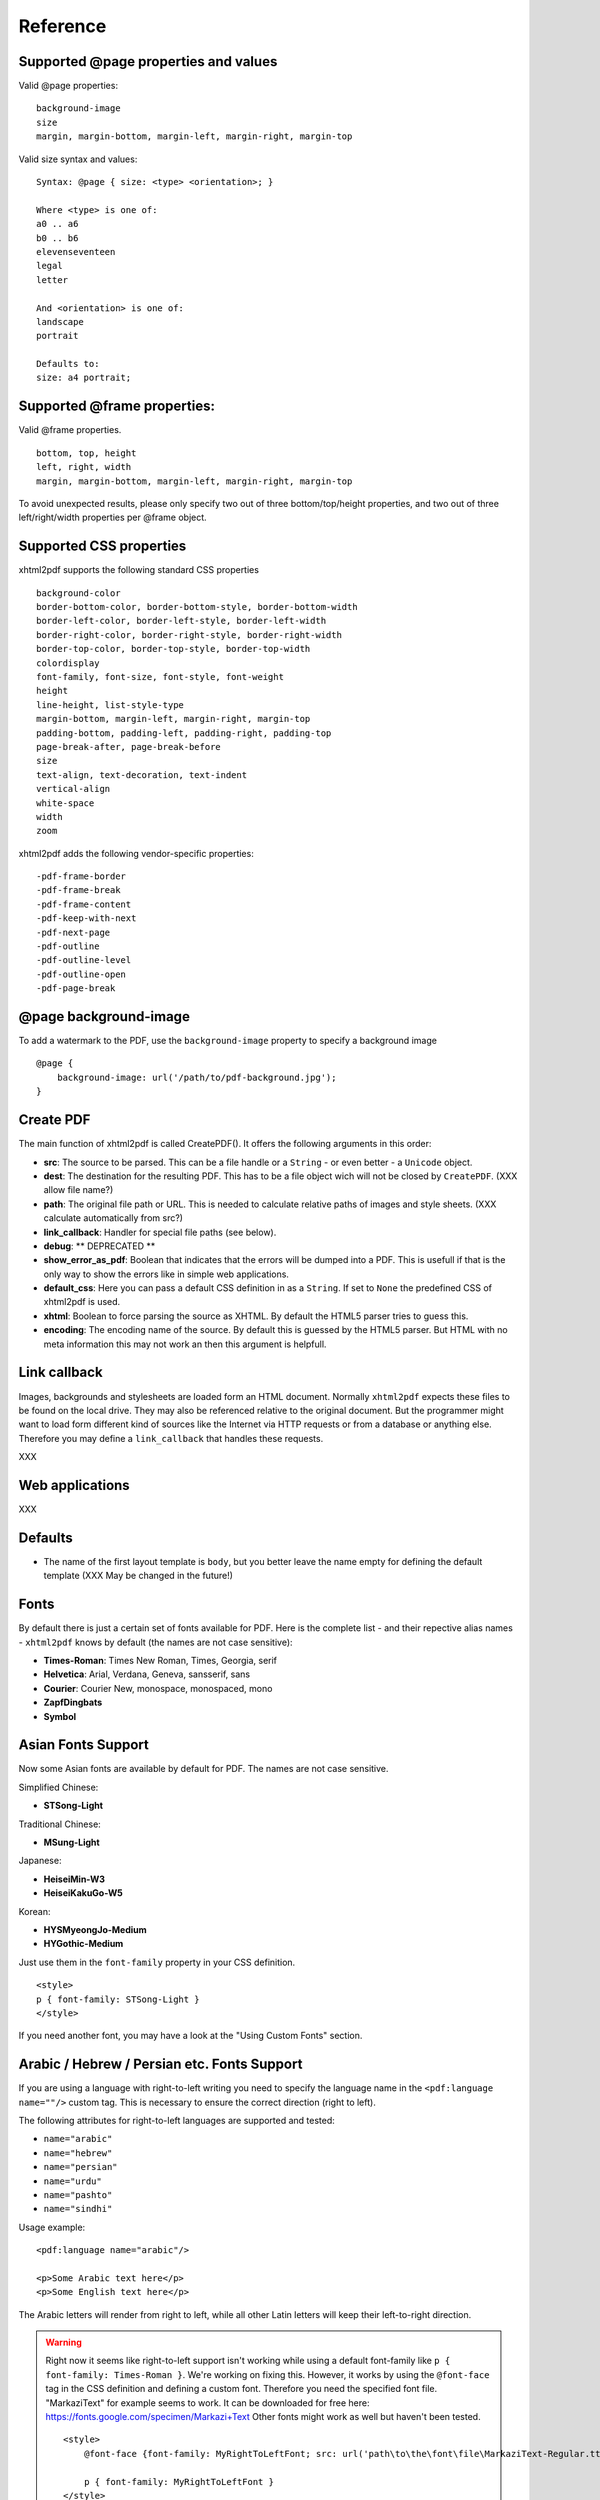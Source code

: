 Reference
==========

Supported @page properties and values
--------------------------------------------

Valid @page properties:

::

    background-image
    size
    margin, margin-bottom, margin-left, margin-right, margin-top

Valid size syntax and values:

::

    Syntax: @page { size: <type> <orientation>; }

    Where <type> is one of:
    a0 .. a6
    b0 .. b6
    elevenseventeen
    legal
    letter

    And <orientation> is one of:
    landscape
    portrait

    Defaults to:
    size: a4 portrait;


Supported @frame properties:
-----------------------------

Valid @frame properties.

::

    bottom, top, height
    left, right, width
    margin, margin-bottom, margin-left, margin-right, margin-top

To avoid unexpected results, please only specify
two out of three bottom/top/height properties, and
two out of three left/right/width properties per @frame object.

Supported CSS properties
----------------------------

xhtml2pdf supports the following standard CSS properties

::

    background-color
    border-bottom-color, border-bottom-style, border-bottom-width
    border-left-color, border-left-style, border-left-width
    border-right-color, border-right-style, border-right-width
    border-top-color, border-top-style, border-top-width
    colordisplay
    font-family, font-size, font-style, font-weight
    height
    line-height, list-style-type
    margin-bottom, margin-left, margin-right, margin-top
    padding-bottom, padding-left, padding-right, padding-top
    page-break-after, page-break-before
    size
    text-align, text-decoration, text-indent
    vertical-align
    white-space
    width
    zoom

xhtml2pdf adds the following vendor-specific properties:

::

     -pdf-frame-border
     -pdf-frame-break
     -pdf-frame-content
     -pdf-keep-with-next
     -pdf-next-page
     -pdf-outline
     -pdf-outline-level
     -pdf-outline-open
     -pdf-page-break

@page background-image
--------------------------

To add a watermark to the PDF, use the ``background-image`` property to specify
a background image

::

    @page {
        background-image: url('/path/to/pdf-background.jpg');
    }


Create PDF
-------------

The main function of xhtml2pdf is called CreatePDF(). It offers the
following arguments in this order:

-  **src**: The source to be parsed. This can be a file handle or a
   ``String`` - or even better - a ``Unicode`` object.
-  **dest**: The destination for the resulting PDF. This has to be a
   file object wich will not be closed by ``CreatePDF``. (XXX allow file
   name?)
-  **path**: The original file path or URL. This is needed to calculate
   relative paths of images and style sheets. (XXX calculate
   automatically from src?)
-  **link\_callback**: Handler for special file paths (see below).
-  **debug**: \*\* DEPRECATED \*\*
-  **show\_error\_as\_pdf**: Boolean that indicates that the errors will
   be dumped into a PDF. This is usefull if that is the only way to show
   the errors like in simple web applications.
-  **default\_css**: Here you can pass a default CSS definition in as a
   ``String``. If set to ``None`` the predefined CSS of xhtml2pdf is
   used.
-  **xhtml**: Boolean to force parsing the source as XHTML. By default
   the HTML5 parser tries to guess this.
-  **encoding**: The encoding name of the source. By default this is
   guessed by the HTML5 parser. But HTML with no meta information this
   may not work an then this argument is helpfull.

Link callback
-------------

Images, backgrounds and stylesheets are loaded form an HTML document.
Normally ``xhtml2pdf`` expects these files to be found on the local drive.
They may also be referenced relative to the original document. But the
programmer might want to load form different kind of sources like the
Internet via HTTP requests or from a database or anything else.
Therefore you may define a ``link_callback`` that handles these requests.

XXX

Web applications
----------------

XXX

Defaults
--------

-  The name of the first layout template is ``body``, but you better
   leave the name empty for defining the default template (XXX May be
   changed in the future!)


Fonts
--------

By default there is just a certain set of fonts available for PDF. Here
is the complete list - and their repective alias names - ``xhtml2pdf``
knows by default (the names are not case sensitive):

-  **Times-Roman**: Times New Roman, Times, Georgia, serif
-  **Helvetica**: Arial, Verdana, Geneva, sansserif, sans
-  **Courier**: Courier New, monospace, monospaced, mono
-  **ZapfDingbats**
-  **Symbol**


Asian Fonts Support
-------------------

Now some Asian fonts are available by default for PDF. The names are not case sensitive.

Simplified Chinese:

-  **STSong-Light**

Traditional Chinese:

-  **MSung-Light**

Japanese:

-  **HeiseiMin-W3**
-  **HeiseiKakuGo-W5**

Korean:

-  **HYSMyeongJo-Medium**
-  **HYGothic-Medium**


Just use them in the ``font-family`` property in your CSS definition.

::

    <style>
    p { font-family: STSong-Light }
    </style>

If you need another font, you may have a look at the "Using Custom Fonts" section.


Arabic / Hebrew / Persian etc. Fonts Support
--------------------------------------------

If you are using a language with right-to-left writing you need to specify the language name in the ``<pdf:language name=""/>`` custom tag. This is necessary to ensure the correct direction (right to left).

The following attributes for right-to-left languages are supported and tested:

- ``name="arabic"``
- ``name="hebrew"``
- ``name="persian"``
- ``name="urdu"``
- ``name="pashto"``
- ``name="sindhi"``

Usage example:

::

    <pdf:language name="arabic"/>

    <p>Some Arabic text here</p>
    <p>Some English text here</p>

The Arabic letters will render from right to left, while all other Latin letters will keep their left-to-right direction.

.. warning::
    Right now it seems like right-to-left support isn't working while using a default font-family like ``p { font-family: Times-Roman }``. We're working on fixing this. However, it works by using the ``@font-face`` tag in the CSS definition and defining a custom font. Therefore you need the specified font file. "MarkaziText" for example seems to work. It can be downloaded for free here: https://fonts.google.com/specimen/Markazi+Text Other fonts might work as well but haven't been tested.

    ::

        <style>
            @font-face {font-family: MyRightToLeftFont; src: url('path\to\the\font\file\MarkaziText-Regular.ttf')}

            p { font-family: MyRightToLeftFont }
        </style>

Using Custom Fonts
------------------

You may also embed a new font by using the ``@font-face``
keyword in CSS like this:

::

    @font-face {
      font-family: Example, "Example Font";
      src: url('example.ttf');
    }

The ``font-family`` property defines the names under which the embedded
font will be known. ``src`` defines the place of the fonts source file.
This can be a TrueType font or a Postscript font. The file name of the
first has to end with ``.ttf`` the latter with one of ``.pfb`` or
``.afm``. For Postscript fonts pass just one filename like
``<name>``\ ``.afm`` or ``<name>``\ ``.pfb``, the missing one will be
calculated automatically.

To define other shapes you can do the following:

::

    /* Normal */
    @font-face {
       font-family: DejaMono;
       src: url('font/DejaVuSansMono.ttf');
    }

    /* Bold */
    @font-face {
       font-family: DejaMono;
       src: url('font/DejaVuSansMono-Bold.ttf');
       font-weight: bold;
    }

    /* Italic */
    @font-face {
       font-family: DejaMono;
       src: url('font/DejaVuSansMono-Oblique.ttf');
       font-style: italic;
    }

    /* Bold and italic */
    @font-face {
       font-family: DejaMono;
       src: url('font/DejaVuSansMono-BoldOblique.ttf');
       font-weight: bold;
       font-style: italic;
    }


Using TFF files with the same face-name
---------------------------------------

In specific situations we have to use .ttf files with the same face name,
but working with these kind of files makes us deal with some issues. To
avoid it you have to add ``#`` at the beginning of the ``font-family name``.
Please check the following example:

::

    /* put in quotes and add # at the beginning */
    @font-face {
        font-family: '#MY';
        src: url('font/Microsoft YaHei.ttf')
    }


Outlines/ Bookmarks
------------------------

PDF supports outlines (Adobe calls them "bookmarks"). By default
``xhtml2pdf`` defines the ``<h1>`` to ``<h6>`` tags to be shown in the
outline. But you can specify exactly for every tag which outline
behaviour it should have. Therefore you may want to use the following
vendor specific styles:

- ``-pdf-outline``
    set it to "true" if the block element should appear in the outline
- ``-pdf-outline-level``
   set the value starting with "0" for the level on which the outline
   should appear. Missing predecessors are inserted automatically with
   the same name as the current outline
- ``-pdf-outline-open``
  set to "true" if the outline should be shown uncollapsed

Example:

::

    h1 {
      -pdf-outline: true;  -pdf-level: 0;
      -pdf-open: false;
    }

Table of Contents
---------------------

It is possible to automatically generate a Table of Contents (TOC) with
``xhtml2pdf``. By default all headings from ``<h1>`` to ``<h6>`` will be
inserted into that TOC. But you may change that behaviour by setting the
CSS property ``-pdf-outline`` to ``true`` or ``false``. To generate the
TOC simply insert ``<pdf:toc />`` into your document. You then may
modify the look of it by defining styles for the ``pdf:toc`` tag and the
classes ``pdftoc.pdftoclevel0`` to ``pdftoc.pdftoclevel5``. Here is a
simple example for a nice looking CSS:

::

    pdftoc {
        color: #666;
    }
    pdftoc.pdftoclevel0 {
        font-weight: bold;
        margin-top: 0.5em;
    }
    pdftoc.pdftoclevel1 {
        margin-left: 1em;
    }
    pdftoc.pdftoclevel2 {
        margin-left: 2em;
        font-style: italic;
    }

Tables
--------

Tables are supported but may behave a little different to the way you
might expect them to do. These restriction are due to the underlying
table mechanism of ReportLab.

-  The main restriction is that table cells that are longer than one
   page lead to an error
-  Tables can not float left or right and can not be inlined

Long cells
------------

``xhtml2pdf`` is not able to split table cells that are larger than the available
space. To work around it you may define what should happen in this case.
The ``-pdf-keep-in-frame-mode`` can be one of: "error", "overflow",
"shrink", "truncate", where "shrink" is the default value.

::

    table {    -pdf-keep-in-frame-mode: shrink;}

Cell widths
------------

The table renderer is not able to adjust the width of the table
automatically. Therefore you should explicitly set the width of the
table and to the table rows or cells.

Headers
--------

It is possible to repeat table rows if a page break occurs within a
table. The number of repeated rows is passed in the property
``repeat``. Example:

::

    <table repeat="1">
      <tr><th>Column 1</th><th>...</th></tr>
      ...
    </table>

Borders
-------

Borders are supported. Use corresponding CSS styles.

Images
--------

Size
----

By default JPG images are supported. If the Python Imaging Library (PIL)
is installed the file types supported by it are available too. As
mapping pixels to points is not trivial the images may appear bigger in
the PDF as in the browser. To adjust this you may want to use the
``zoom`` style. Here is a small example:

::

    img { zoom: 80%; }

Position/ floating
------------------

Since Reportlab Toolkit does not yet support the use of images within
paragraphs, images are always rendered in a seperate paragraph.
Therefore floating is not available yet.

Barcodes
--------

You can embed barcodes automatically in a document. Various barcode
formats are supported through the ``type`` property. If you want the
original barcode text to be appeared on the document, simply add
``humanreadable="1"``, otherwise simply omit this property. Some barcode
formats have a checksum as an option and it will be on by default, set
``checksum="0"`` to override.
Alignment
is achieved through ``align`` property and available values are any of
``"baseline", "top", "middle", "bottom"`` whereas default is
``baseline``. Finally, bar width and height can be controlled through
``barwidth`` and ``barheight`` properties respectively.

::

    <pdf:barcode value="BARCODE TEXT COMES HERE" type="code128" humanreadable="1" align="right" />

Custom Tags
--------------

``xhtml2pdf`` provides some custom tags. They are all prefixed by the
namespace identifier ``pdf:``. As the HTML5 parser used by xhtml2pdf
does not know about these specific tags it may be confused if they are
without a block. To avoid problems you may condsider sourrounding them
by ``<div>`` tags, like this:

::

    <div>
       <pdf:toc />
    </div>

Tag-Definitions
---------------

pdf:barcode
~~~~~~~~~~~

Creates a barcode.

pdf:pagenumber
~~~~~~~~~~~~~~

Prints current page number. The argument "example" defines the space the
page number will require e.g. "00".

pdf:pagecount
~~~~~~~~~~~~~~

Prints total page count.

pdf:nexttemplate
~~~~~~~~~~~~~~~~

Defines the template to be used on the next page. The name of the
template is passed via the ``name`` property and refers to a
``@page templateName`` style definition:

::

    <pdf:nexttemplate name="templateName">

pdf:nextpage
~~~~~~~~~~~~

Create a new page after this position.

pdf:nextframe
~~~~~~~~~~~~~

Jump to next unused frame on the same page or to the first on a new
page. You may not jump to a named frame.

pdf:spacer
~~~~~~~~~~

Creates an object of a specific size.

pdf:toc
~~~~~~~

Creates a Table of Contents.

pdf:language
~~~~~~~~~~~~

Used for languages with right-to-left writing like Arabic, Hebrew, Persion etc. Right-to-left writing can be defined by passing the name via the ``name=""`` property.

::

    <pdf:language name="arabic"/>
